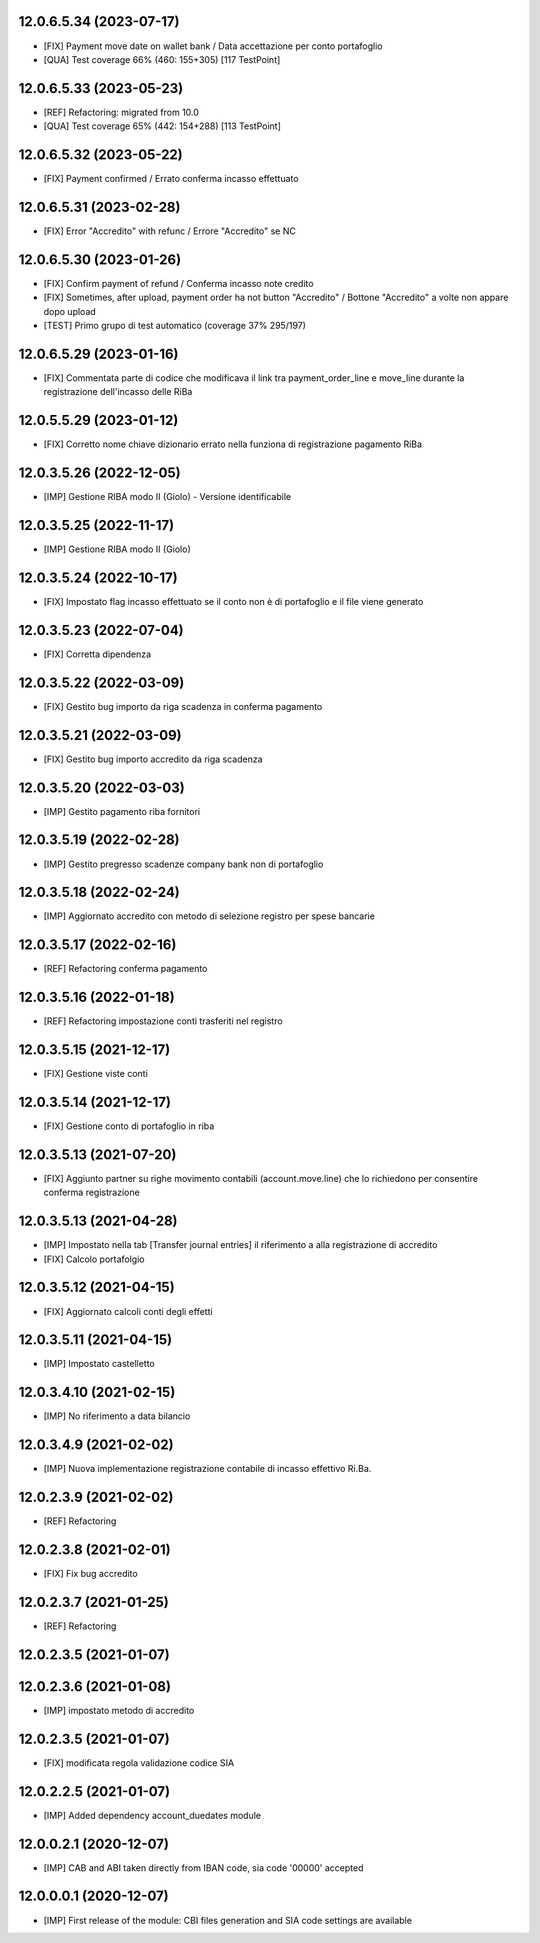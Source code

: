 12.0.6.5.34 (2023-07-17)
~~~~~~~~~~~~~~~~~~~~~~~~

* [FIX] Payment move date on wallet bank / Data accettazione per conto portafoglio
* [QUA] Test coverage 66% (460: 155+305) [117 TestPoint]

12.0.6.5.33 (2023-05-23)
~~~~~~~~~~~~~~~~~~~~~~~~

* [REF] Refactoring: migrated from 10.0
* [QUA] Test coverage 65% (442: 154+288) [113 TestPoint]

12.0.6.5.32 (2023-05-22)
~~~~~~~~~~~~~~~~~~~~~~~~

* [FIX] Payment confirmed / Errato conferma incasso effettuato

12.0.6.5.31 (2023-02-28)
~~~~~~~~~~~~~~~~~~~~~~~~

* [FIX] Error "Accredito" with refunc / Errore "Accredito" se NC

12.0.6.5.30 (2023-01-26)
~~~~~~~~~~~~~~~~~~~~~~~~

* [FIX] Confirm payment of refund / Conferma incasso note credito
* [FIX] Sometimes, after upload, payment order ha not button "Accredito" / Bottone "Accredito" a volte non appare dopo upload
* [TEST] Primo grupo di test automatico (coverage 37% 295/197)


12.0.6.5.29 (2023-01-16)
~~~~~~~~~~~~~~~~~~~~~~~~

* [FIX] Commentata parte di codice che modificava il link tra payment_order_line e move_line durante la registrazione dell'incasso delle RiBa

12.0.5.5.29 (2023-01-12)
~~~~~~~~~~~~~~~~~~~~~~~~

* [FIX] Corretto nome chiave dizionario errato nella funziona di registrazione pagamento RiBa

12.0.3.5.26 (2022-12-05)
~~~~~~~~~~~~~~~~~~~~~~~~

* [IMP] Gestione RIBA modo II (Giolo) - Versione identificabile

12.0.3.5.25 (2022-11-17)
~~~~~~~~~~~~~~~~~~~~~~~~

* [IMP] Gestione RIBA modo II (Giolo)

12.0.3.5.24 (2022-10-17)
~~~~~~~~~~~~~~~~~~~~~~~~

* [FIX] Impostato flag incasso effettuato se il conto non è di portafoglio e il file viene generato

12.0.3.5.23 (2022-07-04)
~~~~~~~~~~~~~~~~~~~~~~~~

* [FIX] Corretta dipendenza

12.0.3.5.22 (2022-03-09)
~~~~~~~~~~~~~~~~~~~~~~~~

* [FIX] Gestito bug importo  da riga scadenza in conferma pagamento

12.0.3.5.21 (2022-03-09)
~~~~~~~~~~~~~~~~~~~~~~~~

* [FIX] Gestito bug importo accredito da riga scadenza

12.0.3.5.20 (2022-03-03)
~~~~~~~~~~~~~~~~~~~~~~~~

* [IMP] Gestito pagamento riba fornitori

12.0.3.5.19 (2022-02-28)
~~~~~~~~~~~~~~~~~~~~~~~~

* [IMP] Gestito pregresso scadenze company bank non di portafoglio

12.0.3.5.18 (2022-02-24)
~~~~~~~~~~~~~~~~~~~~~~~~

* [IMP] Aggiornato accredito con metodo di selezione registro per spese bancarie

12.0.3.5.17 (2022-02-16)
~~~~~~~~~~~~~~~~~~~~~~~~

* [REF] Refactoring conferma pagamento

12.0.3.5.16 (2022-01-18)
~~~~~~~~~~~~~~~~~~~~~~~~

* [REF] Refactoring impostazione conti trasferiti nel registro

12.0.3.5.15 (2021-12-17)
~~~~~~~~~~~~~~~~~~~~~~~~

* [FIX] Gestione viste conti

12.0.3.5.14 (2021-12-17)
~~~~~~~~~~~~~~~~~~~~~~~~

* [FIX] Gestione conto di portafoglio in riba

12.0.3.5.13 (2021-07-20)
~~~~~~~~~~~~~~~~~~~~~~~~

* [FIX] Aggiunto partner su righe movimento contabili (account.move.line) che lo richiedono per consentire conferma registrazione

12.0.3.5.13 (2021-04-28)
~~~~~~~~~~~~~~~~~~~~~~~~

* [IMP] Impostato nella tab [Transfer journal entries] il riferimento a alla registrazione di accredito
* [FIX] Calcolo portafolgio

12.0.3.5.12 (2021-04-15)
~~~~~~~~~~~~~~~~~~~~~~~~

* [FIX] Aggiornato calcoli conti degli effetti

12.0.3.5.11 (2021-04-15)
~~~~~~~~~~~~~~~~~~~~~~~~

* [IMP] Impostato castelletto

12.0.3.4.10 (2021-02-15)
~~~~~~~~~~~~~~~~~~~~~~~~

* [IMP] No riferimento a data bilancio

12.0.3.4.9 (2021-02-02)
~~~~~~~~~~~~~~~~~~~~~~~

* [IMP] Nuova implementazione registrazione contabile di incasso effettivo Ri.Ba.

12.0.2.3.9 (2021-02-02)
~~~~~~~~~~~~~~~~~~~~~~~

* [REF] Refactoring

12.0.2.3.8 (2021-02-01)
~~~~~~~~~~~~~~~~~~~~~~~

* [FIX] Fix bug accredito

12.0.2.3.7 (2021-01-25)
~~~~~~~~~~~~~~~~~~~~~~~

* [REF] Refactoring

12.0.2.3.5 (2021-01-07)
~~~~~~~~~~~~~~~~~~~~~~~

12.0.2.3.6 (2021-01-08)
~~~~~~~~~~~~~~~~~~~~~~~

* [IMP] impostato metodo di accredito

12.0.2.3.5 (2021-01-07)
~~~~~~~~~~~~~~~~~~~~~~~

* [FIX] modificata regola validazione codice SIA

12.0.2.2.5 (2021-01-07)
~~~~~~~~~~~~~~~~~~~~~~~~

* [IMP] Added dependency account_duedates module

12.0.0.2.1 (2020-12-07)
~~~~~~~~~~~~~~~~~~~~~~~~

* [IMP] CAB and ABI taken directly from IBAN code, sia code '00000' accepted

12.0.0.0.1 (2020-12-07)
~~~~~~~~~~~~~~~~~~~~~~~~

* [IMP] First release of the module: CBI files generation and SIA code settings are available
